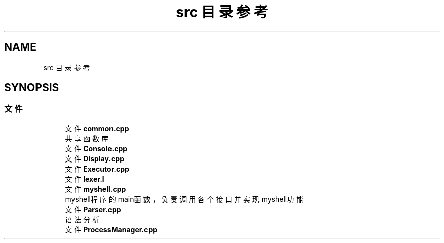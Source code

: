 .TH "src 目录参考" 3 "2022年 八月 13日 星期六" "Version 1.0.0" "My Shell" \" -*- nroff -*-
.ad l
.nh
.SH NAME
src 目录参考
.SH SYNOPSIS
.br
.PP
.SS "文件"

.in +1c
.ti -1c
.RI "文件 \fBcommon\&.cpp\fP"
.br
.RI "共享函数库 "
.ti -1c
.RI "文件 \fBConsole\&.cpp\fP"
.br
.ti -1c
.RI "文件 \fBDisplay\&.cpp\fP"
.br
.ti -1c
.RI "文件 \fBExecutor\&.cpp\fP"
.br
.ti -1c
.RI "文件 \fBlexer\&.l\fP"
.br
.ti -1c
.RI "文件 \fBmyshell\&.cpp\fP"
.br
.RI "myshell程序的main函数，负责调用各个接口并实现myshell功能 "
.ti -1c
.RI "文件 \fBParser\&.cpp\fP"
.br
.RI "语法分析 "
.ti -1c
.RI "文件 \fBProcessManager\&.cpp\fP"
.br
.in -1c
